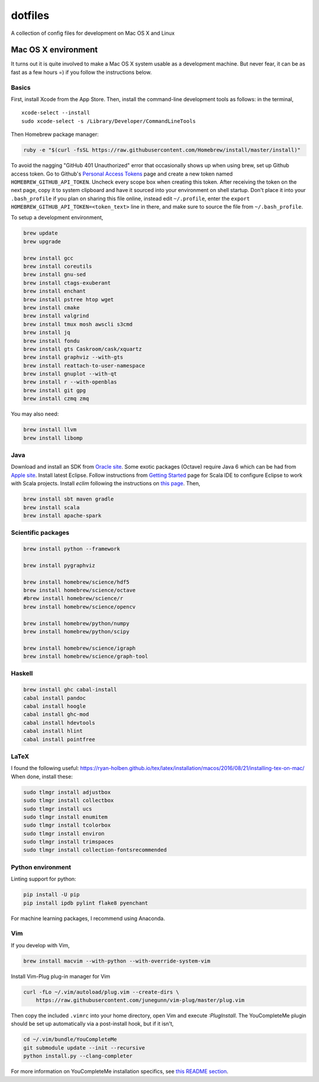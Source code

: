 dotfiles
========

A collection of config files for development on Mac OS X and Linux

Mac OS X environment
--------------------

It turns out it is quite involved to make a Mac OS X system usable as a
development machine. But never fear, it can be as fast as a few hours =)
if you follow the instructions below.

Basics
~~~~~~

First, install Xcode from the App Store. Then, install the
command-line development tools as follows: in the terminal,

::

    xcode-select --install
    sudo xcode-select -s /Library/Developer/CommandLineTools

Then Homebrew package manager:

.. code-block:: bash

    ruby -e "$(curl -fsSL https://raw.githubusercontent.com/Homebrew/install/master/install)"

To avoid the nagging "GitHub 401 Unauthorized" error that occasionally
shows up when using brew, set up Github access token. Go to Github's
`Personal Access Tokens <http://github.com/settings/tokens>`__ page and
create a new token named ``HOMEBREW_GITHUB_API_TOKEN``. Uncheck every
scope box when creating this token. After receiving the token on the
next page, copy it to system clipboard and have it sourced into your
environment on shell startup. Don't place it into your ``.bash_profile``
if you plan on sharing this file online, instead edit ``~/.profile``,
enter the ``export HOMEBREW_GITHUB_API_TOKEN=<token_text>`` line in
there, and make sure to source the file from ``~/.bash_profile``.

To setup a development environment,

.. code-block:: bash

    brew update
    brew upgrade
    
    brew install gcc
    brew install coreutils
    brew install gnu-sed
    brew install ctags-exuberant
    brew install enchant
    brew install pstree htop wget
    brew install cmake
    brew install valgrind
    brew install tmux mosh awscli s3cmd
    brew install jq
    brew install fondu
    brew install gts Caskroom/cask/xquartz
    brew install graphviz --with-gts
    brew install reattach-to-user-namespace
    brew install gnuplot --with-qt
    brew install r --with-openblas
    brew install git gpg
    brew install czmq zmq

You may also need:

.. code-block:: bash

    brew install llvm
    brew install libomp

Java
~~~~

Download and install an SDK from `Oracle site <http://www.oracle.com/technetwork/java/javase/downloads/index.html>`_.
Some exotic packages (Octave) require Java 6 which can be had from `Apple site <https://support.apple.com/kb/DL1572>`_.
Install latest Eclipse. Follow instructions from `Getting Started <http://scala-ide.org/docs/user/gettingstarted.html>`_
page for Scala IDE to configure Eclipse to work with Scala projects. Install `eclim` following the instructions on
`this page <http://eclim.org/install.html>`_. Then,


.. code-block:: bash

    brew install sbt maven gradle
    brew install scala
    brew install apache-spark


Scientific packages
~~~~~~~~~~~~~~~~~~~

.. code-block:: bash

    brew install python --framework

    brew install pygraphviz

    brew install homebrew/science/hdf5
    brew install homebrew/science/octave
    #brew install homebrew/science/r
    brew install homebrew/science/opencv

    brew install homebrew/python/numpy
    brew install homebrew/python/scipy

    brew install homebrew/science/igraph
    brew install homebrew/science/graph-tool


Haskell
~~~~~~~

.. code-block:: bash

    brew install ghc cabal-install
    cabal install pandoc
    cabal install hoogle
    cabal install ghc-mod
    cabal install hdevtools
    cabal install hlint
    cabal install pointfree

LaTeX
~~~~~

I found the following useful: https://ryan-holben.github.io/tex/latex/installation/macos/2016/08/21/installing-tex-on-mac/ When done, install these:

.. code-block:: bash

   sudo tlmgr install adjustbox
   sudo tlmgr install collectbox
   sudo tlmgr install ucs
   sudo tlmgr install enumitem
   sudo tlmgr install tcolorbox
   sudo tlmgr install environ
   sudo tlmgr install trimspaces
   sudo tlmgr install collection-fontsrecommended

Python environment
~~~~~~~~~~~~~~~~~~

Linting support for python:

.. code-block:: bash

    pip install -U pip
    pip install ipdb pylint flake8 pyenchant

For machine learning packages, I recommend using Anaconda.

Vim
~~~

If you develop with Vim,

.. code-block:: bash

    brew install macvim --with-python --with-override-system-vim

Install Vim-Plug plug-in manager for Vim

.. code-block:: bash

    curl -fLo ~/.vim/autoload/plug.vim --create-dirs \
        https://raw.githubusercontent.com/junegunn/vim-plug/master/plug.vim

Then copy the included ``.vimrc`` into your home directory, open Vim and
execute `:PlugInstall`.
The YouCompleteMe plugin should be set up automatically via a post-install hook,
but if it isn't,

.. code-block:: bash

    cd ~/.vim/bundle/YouCompleteMe
    git submodule update --init --recursive
    python install.py --clang-completer

For more information on YouCompleteMe installation specifics, see
`this README section <https://github.com/Valloric/YouCompleteMe#mac-os-x>`_.
